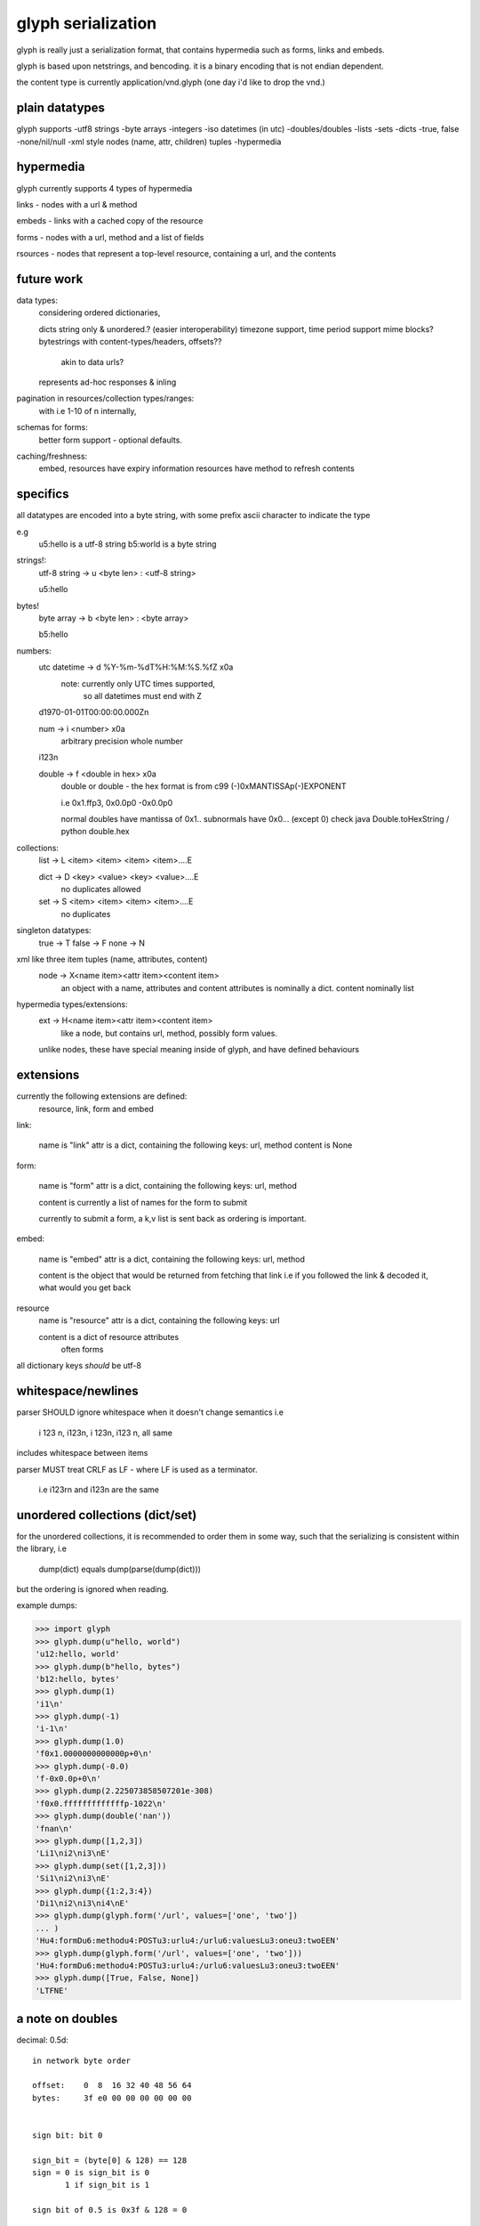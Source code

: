 glyph serialization
===================

glyph is really just a serialization format, that contains hypermedia
such as forms, links and embeds.

glyph is based upon netstrings, and bencoding. it is a binary encoding
that is not endian dependent.

the content type is currently application/vnd.glyph
(one day i'd like to drop the vnd.)

plain datatypes
---------------

glyph supports
-utf8 strings
-byte arrays
-integers 
-iso datetimes (in utc)
-doubles/doubles
-lists
-sets
-dicts
-true, false
-none/nil/null
-xml style nodes (name, attr, children) tuples
-hypermedia


hypermedia
----------

glyph currently supports 4 types of hypermedia

links - nodes with a url & method

embeds - links with a cached copy of the resource

forms - nodes with a url, method and a list of fields

rsources - nodes that represent a top-level resource, containing a url, and the contents


future work
-----------

data types:
	considering ordered dictionaries, 

	dicts string only & unordered.? (easier interoperability)
	timezone support, time period support
	mime blocks? bytestrings with content-types/headers, offsets?? 
		akin to data urls?
	represents ad-hoc responses & inling

pagination in resources/collection types/ranges:
	with i.e 1-10 of n internally, 

schemas for forms:
	better form support - optional defaults.

caching/freshness:
	embed, resources have expiry information
	resources have method to refresh contents
	

specifics
---------

all datatypes are encoded into a byte string,
with some prefix ascii character to indicate 
the type

e.g
	u5:hello is a utf-8 string
	b5:world is a byte string 

strings!:
	utf-8 string -> u <byte len> : <utf-8 string>

	u5:hello
bytes!
	byte array -> b <byte len> :  <byte array>

	b5:hello

numbers:
	utc datetime -> d %Y-%m-%dT%H:%M:%S.%fZ \x0a
		note: currently only UTC times supported,
			  so all datetimes must end with Z

	d1970-01-01T00:00:00.000Z\n

	num -> i <number> \x0a
		arbitrary precision whole number

	i123\n

	double -> f <double in hex> \x0a
		double or double - the hex format is from
		c99 (-)0xMANTISSAp(-)EXPONENT

		i.e 0x1.ffp3, 0x0.0p0 -0x0.0p0

		normal doubles have mantissa of 0x1..
		subnormals have 0x0... (except 0)
		check java Double.toHexString / python double.hex
	   
		

collections:
	list -> L <item> <item> <item> <item>....E
		
	dict -> D <key> <value> <key> <value>....E
		no duplicates allowed

	set  -> S <item> <item> <item> <item>....E
		no duplicates


singleton datatypes:
	true -> T
	false -> F
	none -> N

xml like three item tuples (name, attributes, content)
	node -> X<name item><attr item><content item>
		an object with a name, attributes and content
		attributes is nominally a dict.
		content nominally list

hypermedia types/extensions: 
	ext -> H<name item><attr item><content item>
		like a node, but contains url, method, possibly form values.

	unlike nodes, these have special meaning inside of glyph, and 
	have defined behaviours


extensions
----------

currently the following extensions are defined:
	resource, link, form and embed


link:   

	name is "link"
	attr is a dict, containing the following keys: url, method
	content is None

form: 
  
	name is "form"
	attr is a dict, containing the following keys: url, method
		
	content is currently a list of names
	for the form to submit

	currently to submit a form, a k,v list is sent back
	as ordering is important.

embed:

	name is "embed"
	attr is a dict, containing the following keys: url, method
		
	content is the object that would be returned
	from fetching that link
	i.e if you followed the link & decoded it, what would you get back


resource
	name is "resource"
	attr is a dict, containing the following keys: url

	content is a dict of resource attributes
		often forms
		

all dictionary keys *should* be utf-8
			

whitespace/newlines
-------------------
parser SHOULD ignore whitespace when it doesn't change
semantics i.e

	i 123 \n, i123\n, i 123\n, i123 \n, all same 

includes whitespace between items

parser MUST treat CRLF as LF - where LF is used
as a terminator.

	i.e i123\r\n and i123\n are the same




unordered collections (dict/set)
--------------------------------
for the unordered collections, it is recommended
to order them in some way, such that the serializing
is consistent within the library, i.e

	dump(dict) equals dump(parse(dump(dict)))

but the ordering is ignored when reading.

example dumps:

>>> import glyph
>>> glyph.dump(u"hello, world")
'u12:hello, world'
>>> glyph.dump(b"hello, bytes")
'b12:hello, bytes'
>>> glyph.dump(1)
'i1\n'
>>> glyph.dump(-1)
'i-1\n'
>>> glyph.dump(1.0)
'f0x1.0000000000000p+0\n'
>>> glyph.dump(-0.0)
'f-0x0.0p+0\n'
>>> glyph.dump(2.225073858507201e-308)
'f0x0.fffffffffffffp-1022\n'
>>> glyph.dump(double('nan'))
'fnan\n'
>>> glyph.dump([1,2,3])
'Li1\ni2\ni3\nE'
>>> glyph.dump(set([1,2,3]))
'Si1\ni2\ni3\nE'
>>> glyph.dump({1:2,3:4})
'Di1\ni2\ni3\ni4\nE'
>>> glyph.dump(glyph.form('/url', values=['one', 'two'])
... )
'Hu4:formDu6:methodu4:POSTu3:urlu4:/urlu6:valuesLu3:oneu3:twoEEN'
>>> glyph.dump(glyph.form('/url', values=['one', 'two']))
'Hu4:formDu6:methodu4:POSTu3:urlu4:/urlu6:valuesLu3:oneu3:twoEEN'
>>> glyph.dump([True, False, None])
'LTFNE'


a note on doubles
-----------------

decimal:  0.5d::

	in network byte order

	offset:    0  8  16 32 40 48 56 64
	bytes:     3f e0 00 00 00 00 00 00


	sign bit: bit 0

	sign_bit = (byte[0] & 128) == 128   
	sign = 0 is sign_bit is 0
	       1 if sign_bit is 1

	sign bit of 0.5 is 0x3f & 128 = 0

	exponent: bits 1..12  (11 bits) as network order int 
	instead of signed, exponent is stored as exp+1023 if exp != 0
	
	raw_exponent = ((byte[0] &127) << 4) + ((byte[1]&240) >> 4)
	so raw_exponent = ((0x3f &127) << 4) + ((0xe0)>>4) = 1022

	n.b if raw exponent is 0, then exponent is 0.
	    if raw exponent is not 0, exponent is raw_exponent-1023

	exponent of 0.5 is -1 (1022-1023)

	fractional: bits 13..64  (52 bits) as unsigned network int

	fractional = [ byte[1]&15, byte[2], ...]

	fractional part of 0.5 is [0xe0&15, 0x00,0x00,...] is 0


	so hex is <SIGN>0x1.<FRACTIONAL>p<EXPONENT> where FRACTIONAL is in hex, exponent in decimal
	for normals.

	0.5 in hex:   0x1.0000000000000p-1 
	-0.5 in hex: -0x1.0000000000000p-1 


subnormals
----------

for subnormals and 0, the raw exponent is 0, and so the exponent is either

	0, if the fractional part is 0 
	-1022, if the fractional part is non 0

these are formatted with a leading 0, not 1
hex is 0x0.FRACTIONALpEXPONENT where FRACTIONAL is in hex, exponent in decimal::

	0.0f is  0x0.0p0
	0.0f is -0x0.0p0

a subnormal float like 2.225073858507201e-308
is in network byte order::

	offset:    0  8  16 32 40 48 56 64
	bytes:     00 0f ff ff ff ff ff ff

	raw_exponent is 0,
	fractional is 0xfffffffffffff

	hex is 0x0.fffffffffffffp-1022



changes
-------

using unicode everywhere instead of bytestrings
resource type, instead of node as default object type

